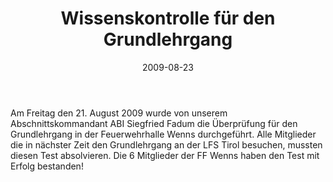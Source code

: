 #+TITLE: Wissenskontrolle für den Grundlehrgang
#+DATE: 2009-08-23
#+FACEBOOK_URL: 

Am Freitag den 21. August 2009 wurde von unserem Abschnittskommandant ABI Siegfried Fadum die Überprüfung für den Grundlehrgang in der Feuerwehrhalle Wenns durchgeführt. Alle Mitglieder die in nächster Zeit den Grundlehrgang an der LFS Tirol besuchen, mussten diesen Test absolvieren. Die 6 Mitglieder der FF Wenns haben den Test mit Erfolg bestanden!
